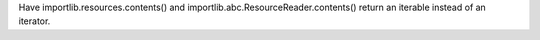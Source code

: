 Have importlib.resources.contents() and
importlib.abc.ResourceReader.contents() return an iterable instead of an
iterator.
